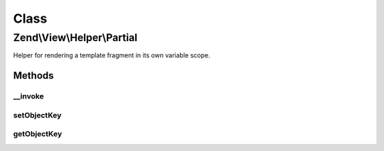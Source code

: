 .. View/Helper/Partial.php generated using docpx on 01/30/13 03:02pm


Class
*****

Zend\\View\\Helper\\Partial
===========================

Helper for rendering a template fragment in its own variable scope.

Methods
-------

__invoke
++++++++

.. function:: __invoke()


    Renders a template fragment within a variable scope distinct from the
    calling View object. It proxies to view's render function

    :param string|ModelInterface: Name of view script, or a view model
    :param array|object: Variables to populate in the view

    :rtype: string|Partial 

    :throws: Exception\RuntimeException 



setObjectKey
++++++++++++

.. function:: setObjectKey()


    Set object key

    :param string: 

    :rtype: Partial 



getObjectKey
++++++++++++

.. function:: getObjectKey()


    Retrieve object key
    
    The objectKey is the variable to which an object in the iterator will be
    assigned.

    :rtype: null|string 



